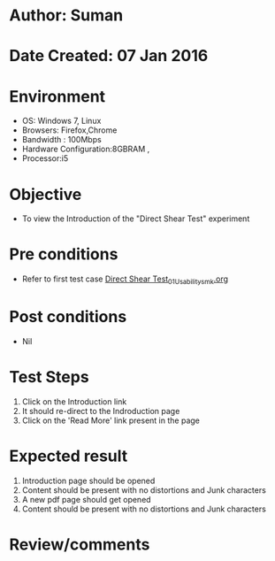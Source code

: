 * Author: Suman
* Date Created: 07 Jan 2016
* Environment
  - OS: Windows 7, Linux
  - Browsers: Firefox,Chrome
  - Bandwidth : 100Mbps
  - Hardware Configuration:8GBRAM , 
  - Processor:i5

* Objective
  - To view the Introduction of the "Direct Shear Test" experiment

* Pre conditions
  - Refer to first test case [[https://github.com/Virtual-Labs/soil-mechanics-and-foundation-engineering-iiith/blob/master/test-cases/integration_test-cases/ Direct Shear Test/ Direct Shear Test_01_Usability_smk.org][ Direct Shear Test_01_Usability_smk.org]]

* Post conditions
  - Nil
* Test Steps
  1. Click on the Introduction link 
  2. It should re-direct to the Indroduction page
  3. Click on the 'Read More' link present in the page

* Expected result
  1. Introduction page should be opened
  2. Content should be present with no distortions and Junk characters
  3. A new pdf page should get opened 
  4. Content should be present with no distortions and Junk characters

* Review/comments


